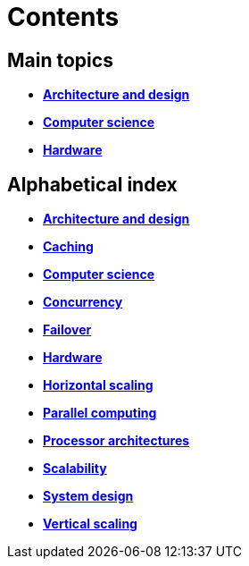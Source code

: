 = Contents

== Main topics

* link:./architecture-and-design.adoc[*Architecture and design*]
* link:./computer-science.adoc[*Computer science*]
* link:./hardware.adoc[*Hardware*]

== Alphabetical index

* link:./architecture-and-design.adoc[*Architecture and design*]
* link:./caching.adoc[*Caching*]
* link:./computer-science.adoc[*Computer science*]
* link:./concurrency.adoc[*Concurrency*]
* link:./failover.adoc[*Failover*]
* link:./hardware.adoc[*Hardware*]
* link:./horizontal-scaling.adoc[*Horizontal scaling*]
* link:./parallel-computing.adoc[*Parallel computing*]
* link:./processor-architectures.adoc[*Processor architectures*]
* link:./scalability.adoc[*Scalability*]
* link:./system-design.adoc[*System design*]
* link:./vertical-scaling.adoc[*Vertical scaling*]
